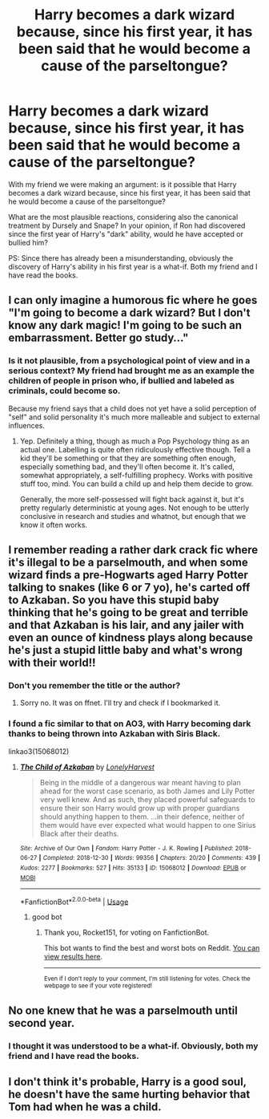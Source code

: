 #+TITLE: Harry becomes a dark wizard because, since his first year, it has been said that he would become a cause of the parseltongue?

* Harry becomes a dark wizard because, since his first year, it has been said that he would become a cause of the parseltongue?
:PROPERTIES:
:Author: NathemaBlackmoon
:Score: 4
:DateUnix: 1581499013.0
:DateShort: 2020-Feb-12
:FlairText: Discussion
:END:
With my friend we were making an argument: is it possible that Harry becomes a dark wizard because, since his first year, it has been said that he would become a cause of the parseltongue?

What are the most plausible reactions, considering also the canonical treatment by Dursely and Snape? In your opinion, if Ron had discovered since the first year of Harry's "dark" ability, would he have accepted or bullied him?

PS: Since there has already been a misunderstanding, obviously the discovery of Harry's ability in his first year is a what-if. Both my friend and I have read the books.


** I can only imagine a humorous fic where he goes "I'm going to become a dark wizard? But I don't know any dark magic! I'm going to be such an embarrassment. Better go study..."
:PROPERTIES:
:Author: Woild
:Score: 13
:DateUnix: 1581510200.0
:DateShort: 2020-Feb-12
:END:

*** Is it not plausible, from a psychological point of view and in a serious context? My friend had brought me as an example the children of people in prison who, if bullied and labeled as criminals, could become so.

Because my friend says that a child does not yet have a solid perception of "self" and solid personality it's much more malleable and subject to external influences.
:PROPERTIES:
:Author: NathemaBlackmoon
:Score: 5
:DateUnix: 1581513265.0
:DateShort: 2020-Feb-12
:END:

**** Yep. Definitely a thing, though as much a Pop Psychology thing as an actual one. Labelling is quite often ridiculously effective though. Tell a kid they'll be something or that they are something often enough, especially something bad, and they'll often become it. It's called, somewhat appropriately, a self-fulfilling prophecy. Works with positive stuff too, mind. You can build a child up and help them decide to grow.

Generally, the more self-possessed will fight back against it, but it's pretty regularly deterministic at young ages. Not enough to be utterly conclusive in research and studies and whatnot, but enough that we know it often works.
:PROPERTIES:
:Author: Avalon1632
:Score: 6
:DateUnix: 1581518450.0
:DateShort: 2020-Feb-12
:END:


** I remember reading a rather dark crack fic where it's illegal to be a parselmouth, and when some wizard finds a pre-Hogwarts aged Harry Potter talking to snakes (like 6 or 7 yo), he's carted off to Azkaban. So you have this stupid baby thinking that he's going to be great and terrible and that Azkaban is his lair, and any jailer with even an ounce of kindness plays along because he's just a stupid little baby and what's wrong with their world!!
:PROPERTIES:
:Author: i_atent_ded
:Score: 3
:DateUnix: 1581585653.0
:DateShort: 2020-Feb-13
:END:

*** Don't you remember the title or the author?
:PROPERTIES:
:Author: NathemaBlackmoon
:Score: 2
:DateUnix: 1581596984.0
:DateShort: 2020-Feb-13
:END:

**** Sorry no. It was on ffnet. I'll try and check if I bookmarked it.
:PROPERTIES:
:Author: i_atent_ded
:Score: 2
:DateUnix: 1581597062.0
:DateShort: 2020-Feb-13
:END:


*** I found a fic similar to that on AO3, with Harry becoming dark thanks to being thrown into Azkaban with Siris Black.

linkao3(15068012)
:PROPERTIES:
:Author: Rocket151
:Score: 2
:DateUnix: 1581680694.0
:DateShort: 2020-Feb-14
:END:

**** [[https://archiveofourown.org/works/15068012][*/The Child of Azkaban/*]] by [[https://www.archiveofourown.org/users/LonelyHarvest/pseuds/LonelyHarvest][/LonelyHarvest/]]

#+begin_quote
  Being in the middle of a dangerous war meant having to plan ahead for the worst case scenario, as both James and Lily Potter very well knew. And as such, they placed powerful safeguards to ensure their son Harry would grow up with proper guardians should anything happen to them. ...in their defence, neither of them would have ever expected what would happen to one Sirius Black after their deaths.
#+end_quote

^{/Site/:} ^{Archive} ^{of} ^{Our} ^{Own} ^{*|*} ^{/Fandom/:} ^{Harry} ^{Potter} ^{-} ^{J.} ^{K.} ^{Rowling} ^{*|*} ^{/Published/:} ^{2018-06-27} ^{*|*} ^{/Completed/:} ^{2018-12-30} ^{*|*} ^{/Words/:} ^{99356} ^{*|*} ^{/Chapters/:} ^{20/20} ^{*|*} ^{/Comments/:} ^{439} ^{*|*} ^{/Kudos/:} ^{2277} ^{*|*} ^{/Bookmarks/:} ^{527} ^{*|*} ^{/Hits/:} ^{35133} ^{*|*} ^{/ID/:} ^{15068012} ^{*|*} ^{/Download/:} ^{[[https://archiveofourown.org/downloads/15068012/The%20Child%20of%20Azkaban.epub?updated_at=1556692114][EPUB]]} ^{or} ^{[[https://archiveofourown.org/downloads/15068012/The%20Child%20of%20Azkaban.mobi?updated_at=1556692114][MOBI]]}

--------------

*FanfictionBot*^{2.0.0-beta} | [[https://github.com/tusing/reddit-ffn-bot/wiki/Usage][Usage]]
:PROPERTIES:
:Author: FanfictionBot
:Score: 2
:DateUnix: 1581680707.0
:DateShort: 2020-Feb-14
:END:

***** good bot
:PROPERTIES:
:Author: Rocket151
:Score: 1
:DateUnix: 1581680746.0
:DateShort: 2020-Feb-14
:END:

****** Thank you, Rocket151, for voting on FanfictionBot.

This bot wants to find the best and worst bots on Reddit. [[https://botrank.pastimes.eu/][You can view results here]].

--------------

^{Even if I don't reply to your comment, I'm still listening for votes. Check the webpage to see if your vote registered!}
:PROPERTIES:
:Author: B0tRank
:Score: 1
:DateUnix: 1581680750.0
:DateShort: 2020-Feb-14
:END:


** No one knew that he was a parselmouth until second year.
:PROPERTIES:
:Author: jeffala
:Score: 2
:DateUnix: 1581531117.0
:DateShort: 2020-Feb-12
:END:

*** I thought it was understood to be a what-if. Obviously, both my friend and I have read the books.
:PROPERTIES:
:Author: NathemaBlackmoon
:Score: 2
:DateUnix: 1581532183.0
:DateShort: 2020-Feb-12
:END:


** I don't think it's probable, Harry is a good soul, he doesn't have the same hurting behavior that Tom had when he was a child.
:PROPERTIES:
:Author: phoenixwarsong
:Score: 2
:DateUnix: 1581506211.0
:DateShort: 2020-Feb-12
:END:
